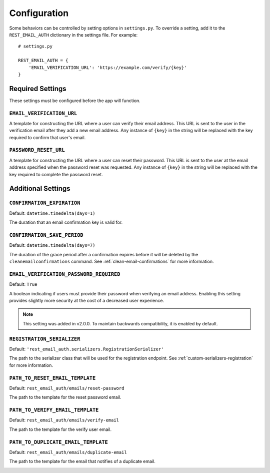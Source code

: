 =============
Configuration
=============

Some behaviors can be controlled by setting options in ``settings.py``. To override a setting, add it to the ``REST_EMAIL_AUTH`` dictionary in the settings file. For example::

    # settings.py

    REST_EMAIL_AUTH = {
        'EMAIL_VERIFICATION_URL': 'https://example.com/verify/{key}'
    }


Required Settings
=================

These settings must be configured before the app will function.

``EMAIL_VERIFICATION_URL``
--------------------------

A template for constructing the URL where a user can verify their email address. This URL is sent to the user in the verification email after they add a new email address. Any instance of ``{key}`` in the string will be replaced with the key required to confirm that user's email.

``PASSWORD_RESET_URL``
----------------------

A template for constructing the URL where a user can reset their password. This URL is sent to the user at the email address specified when the password reset was requested. Any instance of ``{key}`` in the string will be replaced with the key required to complete the password reset.


Additional Settings
===================

``CONFIRMATION_EXPIRATION``
---------------------------

Default: ``datetime.timedelta(days=1)``

The duration that an email confirmation key is valid for.


.. _confirmation-save-period:

``CONFIRMATION_SAVE_PERIOD``
----------------------------

Default: ``datetime.timedelta(days=7)``

The duration of the grace period after a confirmation expires before it will be
deleted by the ``cleanemailconfirmations`` command. See :ref:`clean-email-confirmations` for more information.


.. _email-verification-password-required:

``EMAIL_VERIFICATION_PASSWORD_REQUIRED``
----------------------------------------

Default: ``True``

A boolean indicating if users must provide their password when verifying an email address. Enabling this setting provides slightly more security at the cost of a decreased user experience.

.. note::

    This setting was added in v2.0.0. To maintain backwards compatibility, it is enabled by default.


.. _config-registration-serializer:

``REGISTRATION_SERIALIZER``
---------------------------

Default: ``'rest_email_auth.serializers.RegistrationSerializer'``

The path to the serializer class that will be used for the registration endpoint. See :ref:`custom-serializers-registration` for more information.

.. _confirmation-save-period:

``PATH_TO_RESET_EMAIL_TEMPLATE``
---------------------------

Default: ``rest_email_auth/emails/reset-password``

The path to the template for the reset password email.

.. _reset-email-template:

``PATH_TO_VERIFY_EMAIL_TEMPLATE``
---------------------------

Default: ``rest_email_auth/emails/verify-email``

The path to the template for the verify user email.

.. _verify-email-template:

``PATH_TO_DUPLICATE_EMAIL_TEMPLATE``
---------------------------

Default: ``rest_email_auth/emails/duplicate-email``

The path to the template for the email that notifies of a duplicate email.

.. _duplicate-email-template: